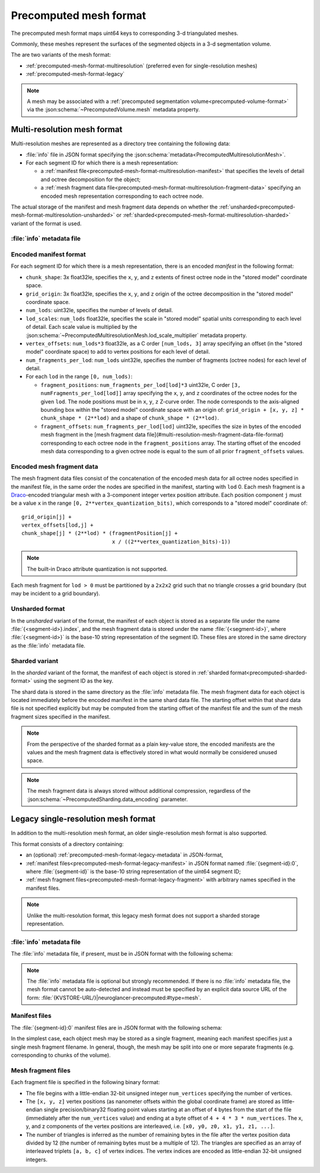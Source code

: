 .. _precomputed-mesh-format:

Precomputed mesh format
=======================

The precomputed mesh format maps uint64 keys to corresponding 3-d triangulated meshes.

Commonly, these meshes represent the surfaces of the segmented objects in a 3-d
segmentation volume.

The are two variants of the mesh format:

- :ref:`precomputed-mesh-format-multiresolution`
  (preferred even for single-resolution meshes)
- :ref:`precomputed-mesh-format-legacy`

.. note::

   A mesh may be associated with a :ref:`precomputed segmentation
   volume<precomputed-volume-format>` via the
   :json:schema:`~PrecomputedVolume.mesh` metadata property.

.. _precomputed-mesh-format-multiresolution:

Multi-resolution mesh format
----------------------------

Multi-resolution meshes are represented as a directory tree containing the
following data:

- :file:`info` file in JSON format specifying the
  :json:schema:`metadata<PrecomputedMultiresolutionMesh>`.

- For each segment ID for which there is a mesh representation:

  - a :ref:`manifest file<precomputed-mesh-format-multiresolution-manifest>`
    that specifies the levels of detail and octree decomposition for the object;
  - a :ref:`mesh fragment data
    file<precomputed-mesh-format-multiresolution-fragment-data>` specifying an
    encoded mesh representation corresponding to each octree node.

The actual storage of the manifest and mesh fragment data depends on whether the
:ref:`unsharded<precomputed-mesh-format-multiresolution-unsharded>` or
:ref:`sharded<precomputed-mesh-format-multiresolution-sharded>` variant of the
format is used.

:file:`info` metadata file
~~~~~~~~~~~~~~~~~~~~~~~~~~

.. json:schema:: PrecomputedMultiresolutionMesh

.. _precomputed-mesh-format-multiresolution-manifest:

Encoded manifest format
~~~~~~~~~~~~~~~~~~~~~~~

For each segment ID for which there is a mesh representation, there is an
encoded *manifest* in the following format:

- ``chunk_shape``: 3x float32le, specifies the ``x``, ``y``, and ``z`` extents of
  finest octree node in the "stored model" coordinate space.
- ``grid_origin``: 3x float32le, specifies the ``x``, ``y``, and ``z`` origin of
  the octree decomposition in the "stored model" coordinate space.
- ``num_lods``: uint32le, specifies the number of levels of detail.
- ``lod_scales``: ``num_lods`` float32le, specifies the scale in "stored model" spatial units
  corresponding to each level of detail. Each scale value is multiplied by the
  :json:schema:`~PrecomputedMultiresolutionMesh.lod_scale_multiplier` metadata property.
- ``vertex_offsets``: ``num_lods*3`` float32le, as a C order ``[num_lods, 3]``
  array specifying an offset (in the "stored model" coordinate space) to add to
  vertex positions for each level of detail.
- ``num_fragments_per_lod``: ``num_lods`` uint32le, specifies the number of
  fragments (octree nodes) for each level of detail.
- For each ``lod`` in the range ``[0, num_lods)``:

  - ``fragment_positions``: ``num_fragments_per_lod[lod]*3`` uint32le, C order
    ``[3, numFragments_per_lod[lod]]`` array specifying the ``x``, ``y``, and
    ``z`` coordinates of the octree nodes for the given ``lod``. The node
    positions must be in ``x``, ``y``, ``z`` Z-curve order. The node corresponds
    to the axis-aligned bounding box within the "stored model" coordinate space
    with an origin of: ``grid_origin + [x, y, z] * chunk_shape * (2**lod)`` and
    a shape of ``chunk_shape * (2**lod)``.
  - ``fragment_offsets``: ``num_fragments_per_lod[lod]`` uint32le, specifies the
    size in bytes of the encoded mesh fragment in the [mesh fragment data
    file](#multi-resolution-mesh-fragment-data-file-format) corresponding to
    each octree node in the ``fragment_positions`` array. The starting offset of
    the encoded mesh data corresponding to a given octree node is equal to the
    sum of all prior ``fragment_offsets`` values.

.. _precomputed-mesh-format-multiresolution-fragment-data:

Encoded mesh fragment data
~~~~~~~~~~~~~~~~~~~~~~~~~~

The mesh fragment data files consist of the concatenation of the encoded mesh
data for all octree nodes specified in the manifest file, in the same order the
nodes are specified in the manifest, starting with ``lod`` 0. Each mesh fragment
is a `Draco <https://google.github.io/draco/>`__-encoded triangular mesh with a
3-component integer vertex position attribute. Each position component ``j``
must be a value ``x`` in the range ``[0, 2**vertex_quantization_bits)``, which
corresponds to a "stored model" coordinate of::

  grid_origin[j] +
  vertex_offsets[lod,j] +
  chunk_shape[j] * (2**lod) * (fragmentPosition[j] +
                               x / ((2**vertex_quantization_bits)-1))

.. note::

   The built-in Draco attribute quantization is not supported.

Each mesh fragment for ``lod > 0`` must be partitioned by a ``2x2x2`` grid such
that no triangle crosses a grid boundary (but may be incident to a grid
boundary).

.. _precomputed-mesh-format-multiresolution-unsharded:

Unsharded format
~~~~~~~~~~~~~~~~~

In the *unsharded* variant of the format, the manifest of each object is stored
as a separate file under the name :file:`{<segment-id>}.index`, and the mesh
fragment data is stored under the name :file:`{<segment-id>}`, where
:file:`{<segment-id>}` is the base-10 string representation of the segment ID.
These files are stored in the same directory as the :file:`info` metadata file.

.. _precomputed-mesh-format-multiresolution-sharded:

Sharded variant
~~~~~~~~~~~~~~~

In the *sharded* variant of the format, the manifest of each object is stored in
:ref:`sharded format<precomputed-sharded-format>` using the segment ID as the
key.

The shard data is stored in the same directory as the :file:`info` metadata
file. The mesh fragment data for each object is located immediately before the
encoded manifest in the same shard data file. The starting offset within that
shard data file is not specified explicitly but may be computed from the
starting offset of the manifest file and the sum of the mesh fragment sizes
specified in the manifest.

.. note::

   From the perspective of the sharded format as a plain key-value store, the
   encoded manifests are the values and the mesh fragment data is effectively
   stored in what would normally be considered unused space.

.. note::

   The mesh fragment data is always stored without additional compression,
   regardless of the :json:schema:`~PrecomputedSharding.data_encoding`
   parameter.

.. _precomputed-mesh-format-legacy:

Legacy single-resolution mesh format
------------------------------------

In addition to the multi-resolution mesh format, an older single-resolution mesh
format is also supported.

This format consists of a directory containing:

- an (optional) :ref:`precomputed-mesh-format-legacy-metadata` in JSON-format,
- :ref:`manifest files<precomputed-mesh-format-legacy-manifest>` in JSON format
  named :file:`{segment-id}:0`, where :file:`{segment-id}` is the base-10 string
  representation of the uint64 segment ID;
- :ref:`mesh fragment files<precomputed-mesh-format-legacy-fragment>` with
  arbitrary names specified in the manifest files.

.. note::

   Unlike the multi-resolution format, this legacy mesh format does not support
   a sharded storage representation.

.. _precomputed-mesh-format-legacy-metadata:

:file:`info` metadata file
~~~~~~~~~~~~~~~~~~~~~~~~~~

The :file:`info` metadata file, if present, must be in JSON format with the
following schema:

.. json:schema:: PrecomputedLegacyMesh

.. note::

   The :file:`info` metadata file is optional but strongly recommended. If there
   is no :file:`info` metadata file, the mesh format cannot be auto-detected and
   instead must be specified by an explicit data source URL of the form:
   :file:`{KVSTORE-URL/}|neuroglancer-precomputed:#type=mesh`.

.. _precomputed-mesh-format-legacy-manifest:

Manifest files
~~~~~~~~~~~~~~

The :file:`{segment-id}:0` manifest files are in JSON format with the following
schema:

.. json:schema:: PrecomputedLegacyMeshManifest

In the simplest case, each object mesh may be stored as a single fragment,
meaning each manifest specifies just a single mesh fragment filename. In
general, though, the mesh may be split into one or more separate fragments (e.g.
corresponding to chunks of the volume).

.. _precomputed-mesh-format-legacy-fragment:

Mesh fragment files
~~~~~~~~~~~~~~~~~~~

Each fragment file is specified in the following binary format:

- The file begins with a little-endian 32-bit unsigned integer ``num_vertices``
  specifying the number of vertices.
- The ``[x, y, z]`` vertex positions (as nanometer offsets within the global
  coordinate frame) are stored as little-endian single precision/binary32
  floating point values starting at an offset of ``4`` bytes from the start of
  the file (immediately after the ``num_vertices`` value) and ending at a byte
  offset of ``4 + 4 * 3 * num_vertices``. The x, y, and z components of the
  vertex positions are interleaved, i.e. ``[x0, y0, z0, x1, y1, z1, ...]``.
- The number of triangles is inferred as the number of remaining bytes in the
  file after the vertex position data divided by 12 (the number of remaining
  bytes must be a multiple of 12). The triangles are specified as an array of
  interleaved triplets ``[a, b, c]`` of vertex indices. The vertex indices are
  encoded as little-endian 32-bit unsigned integers.
